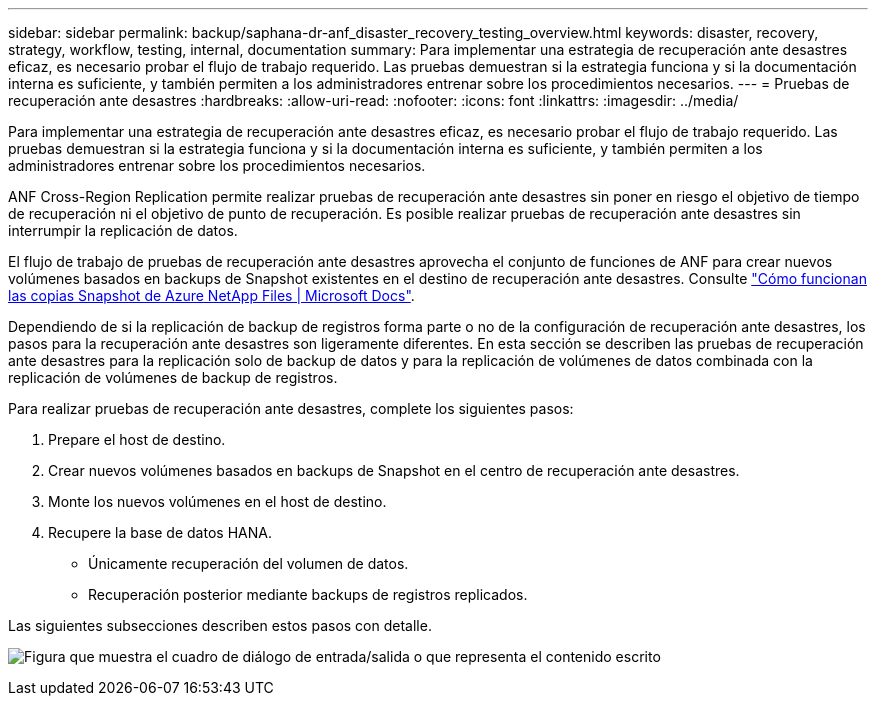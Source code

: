 ---
sidebar: sidebar 
permalink: backup/saphana-dr-anf_disaster_recovery_testing_overview.html 
keywords: disaster, recovery, strategy, workflow, testing, internal, documentation 
summary: Para implementar una estrategia de recuperación ante desastres eficaz, es necesario probar el flujo de trabajo requerido. Las pruebas demuestran si la estrategia funciona y si la documentación interna es suficiente, y también permiten a los administradores entrenar sobre los procedimientos necesarios. 
---
= Pruebas de recuperación ante desastres
:hardbreaks:
:allow-uri-read: 
:nofooter: 
:icons: font
:linkattrs: 
:imagesdir: ../media/


[role="lead"]
Para implementar una estrategia de recuperación ante desastres eficaz, es necesario probar el flujo de trabajo requerido. Las pruebas demuestran si la estrategia funciona y si la documentación interna es suficiente, y también permiten a los administradores entrenar sobre los procedimientos necesarios.

ANF Cross-Region Replication permite realizar pruebas de recuperación ante desastres sin poner en riesgo el objetivo de tiempo de recuperación ni el objetivo de punto de recuperación. Es posible realizar pruebas de recuperación ante desastres sin interrumpir la replicación de datos.

El flujo de trabajo de pruebas de recuperación ante desastres aprovecha el conjunto de funciones de ANF para crear nuevos volúmenes basados en backups de Snapshot existentes en el destino de recuperación ante desastres. Consulte https://docs.microsoft.com/en-us/azure/azure-netapp-files/snapshots-introduction["Cómo funcionan las copias Snapshot de Azure NetApp Files | Microsoft Docs"^].

Dependiendo de si la replicación de backup de registros forma parte o no de la configuración de recuperación ante desastres, los pasos para la recuperación ante desastres son ligeramente diferentes. En esta sección se describen las pruebas de recuperación ante desastres para la replicación solo de backup de datos y para la replicación de volúmenes de datos combinada con la replicación de volúmenes de backup de registros.

Para realizar pruebas de recuperación ante desastres, complete los siguientes pasos:

. Prepare el host de destino.
. Crear nuevos volúmenes basados en backups de Snapshot en el centro de recuperación ante desastres.
. Monte los nuevos volúmenes en el host de destino.
. Recupere la base de datos HANA.
+
** Únicamente recuperación del volumen de datos.
** Recuperación posterior mediante backups de registros replicados.




Las siguientes subsecciones describen estos pasos con detalle.

image:saphana-dr-anf_image18.png["Figura que muestra el cuadro de diálogo de entrada/salida o que representa el contenido escrito"]

